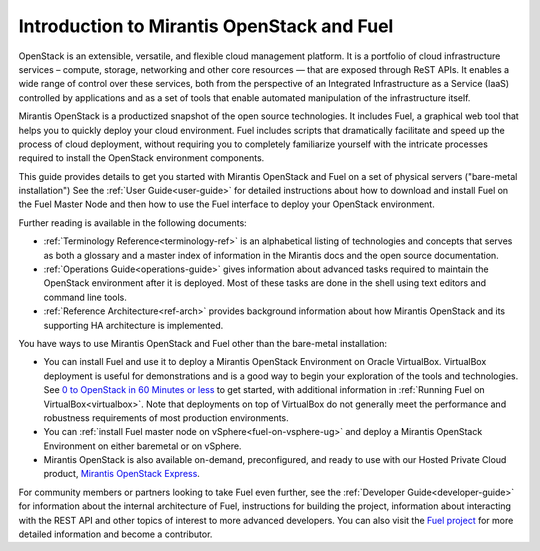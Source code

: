 
.. _Planning-Introduction:

Introduction to Mirantis OpenStack and Fuel
===========================================

OpenStack is an extensible, versatile, and flexible
cloud management platform.
It is a portfolio of cloud infrastructure services –
compute, storage, networking and other core resources —
that are exposed through ReST APIs.
It enables a wide range of control over these services,
both from the perspective of
an Integrated Infrastructure as a Service (IaaS)
controlled by applications
and as a set of tools that enable
automated manipulation of the infrastructure itself.

Mirantis OpenStack is a productized snapshot
of the open source technologies.
It includes Fuel, a graphical web tool
that helps you to quickly deploy your cloud environment.
Fuel includes scripts
that dramatically facilitate and speed up the process of cloud deployment,
without requiring you to completely familiarize yourself
with the intricate processes required
to install the OpenStack environment components.

This guide provides details
to get you started with Mirantis OpenStack and Fuel
on a set of physical servers ("bare-metal installation")
See the :ref:`User Guide<user-guide>` for detailed instructions about
how to download and install Fuel on the Fuel Master Node
and then how to use the Fuel interface
to deploy your OpenStack environment.

Further reading is available in the following documents:

- :ref:`Terminology Reference<terminology-ref>` is an alphabetical listing
  of technologies and concepts
  that serves as both a glossary and a master index
  of information in the Mirantis docs and the open source documentation.
- :ref:`Operations Guide<operations-guide>` gives information about advanced tasks
  required to maintain the OpenStack environment after it is deployed.
  Most of these tasks are done in the shell
  using text editors and command line tools.
- :ref:`Reference Architecture<ref-arch>` provides background information
  about how Mirantis OpenStack and its supporting HA architecture
  is implemented.

You have ways to use Mirantis OpenStack and Fuel
other than the bare-metal installation:

- You can install Fuel and use it
  to deploy a Mirantis OpenStack Environment on Oracle VirtualBox.
  VirtualBox deployment is useful for demonstrations
  and is a good way to begin your exploration of the tools and technologies.
  See `0 to OpenStack in 60 Minutes or less
  <https://software.mirantis.com/quick-start/>`_
  to get started,
  with additional information in :ref:`Running Fuel on VirtualBox<virtualbox>`.
  Note that deployments on top of VirtualBox
  do not generally meet the performance and robustness requirements
  of most production environments.

- You can :ref:`install Fuel master node on vSphere<fuel-on-vsphere-ug>`
  and deploy a Mirantis OpenStack Environment
  on either baremetal or on vSphere.

- Mirantis OpenStack is also available on-demand,
  preconfigured, and ready to use
  with our Hosted Private Cloud product,
  `Mirantis OpenStack Express <https://express.mirantis.com/home>`_.


For community members or partners looking to take Fuel even further,
see the :ref:`Developer Guide<developer-guide>`
for information about the internal architecture of Fuel,
instructions for building the project,
information about interacting with the REST API
and other topics of interest to more advanced developers.
You can also visit the `Fuel project <https://launchpad.net/fuel>`_
for more detailed information and become a contributor.
